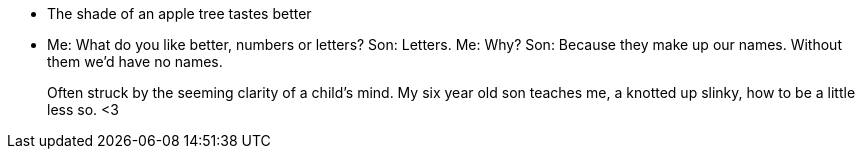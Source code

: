 * The shade of an apple tree tastes better

* Me: What do you like better, numbers or letters? Son: Letters. Me: Why? Son: Because they make up our names. Without them we'd have no names.
+
Often struck by the seeming clarity of a child's mind. My six year old son teaches me, a knotted up slinky, how to be a little less so. <3

